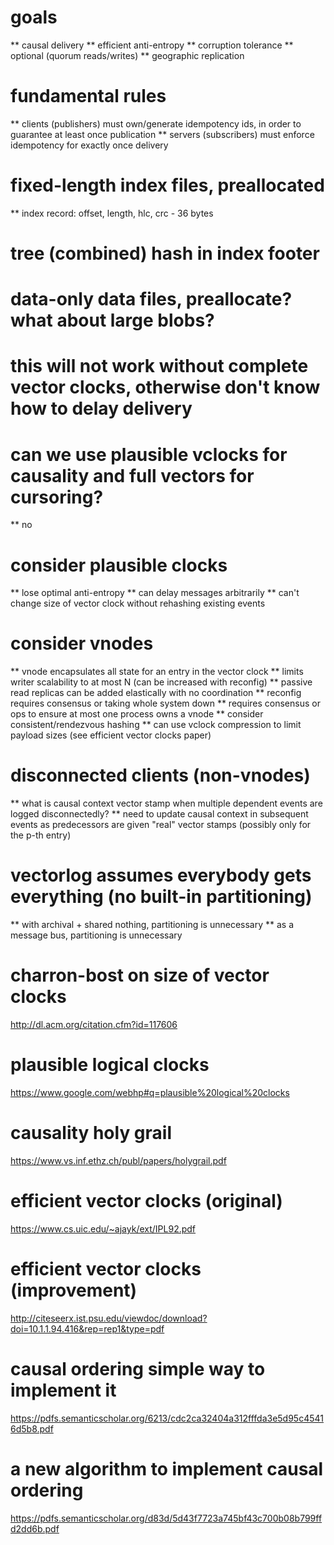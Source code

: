 * goals
  ** causal delivery
  ** efficient anti-entropy
  ** corruption tolerance
  ** optional (quorum reads/writes)
  ** geographic replication

* fundamental rules
  ** clients (publishers) must own/generate idempotency ids, in order to guarantee at least once publication
  ** servers (subscribers) must enforce idempotency for exactly once delivery

* fixed-length index files, preallocated
  ** index record: offset, length, hlc, crc - 36 bytes
* tree (combined) hash in index footer
* data-only data files, preallocate? what about large blobs?
* this will not work without complete vector clocks, otherwise don't know how to delay delivery
* can we use plausible vclocks for causality and full vectors for cursoring?
  ** no

* consider plausible clocks
  ** lose optimal anti-entropy
  ** can delay messages arbitrarily
  ** can't change size of vector clock without rehashing existing events

* consider vnodes
  ** vnode encapsulates all state for an entry in the vector clock
  ** limits writer scalability to at most N (can be increased with reconfig)
  ** passive read replicas can be added elastically with no coordination
  ** reconfig requires consensus or taking whole system down
  ** requires consensus or ops to ensure at most one process owns a vnode
  ** consider consistent/rendezvous hashing
  ** can use vclock compression to limit payload sizes (see efficient vector clocks paper)

* disconnected clients (non-vnodes)
  ** what is causal context vector stamp when multiple dependent events are logged disconnectedly?
  ** need to update causal context in subsequent events as predecessors are given "real" vector stamps (possibly only for the p-th entry)

* vectorlog assumes everybody gets everything (no built-in partitioning)
  ** with archival + shared nothing, partitioning is unnecessary
  ** as a message bus, partitioning is unnecessary

* charron-bost on size of vector clocks
  [[http://dl.acm.org/citation.cfm?id=117606]]
* plausible logical clocks
  [[https://www.google.com/webhp#q=plausible%20logical%20clocks]]
* causality holy grail
  [[https://www.vs.inf.ethz.ch/publ/papers/holygrail.pdf]]
* efficient vector clocks (original)
  [[https://www.cs.uic.edu/~ajayk/ext/IPL92.pdf]]
* efficient vector clocks (improvement)
  [[http://citeseerx.ist.psu.edu/viewdoc/download?doi=10.1.1.94.416&rep=rep1&type=pdf]]
* causal ordering simple way to implement it
 [[https://pdfs.semanticscholar.org/6213/cdc2ca32404a312fffda3e5d95c45416d5b8.pdf]]
* a new algorithm to implement causal ordering
  [[https://pdfs.semanticscholar.org/d83d/5d43f7723a745bf43c700b08b799ffd2dd6b.pdf]]
